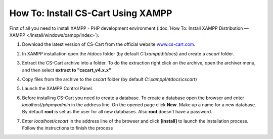 ***********************************
How To: Install CS-Cart Using XAMPP
***********************************

First of all you need to install XAMPP - PHP development environment (:doc:`How To: Install XAMPP Distribution — XAMPP </install/windows/xampp/index>`).

#. Download the latest version of CS-Cart from the official website `www.cs-cart.com <https://www.cs-cart.com/download-cs-cart.html>`_.

   .. image:: img/cscart_en.png
       :alt: Downloading CS-Cart from the official website

#. In XAMPP installation open the *htdocs* folder (by default *C:\\xampp\\htdocs*) and create a *cscart* folder.

   .. image:: img/cscart_folder_ru.png
       :alt: Creating a folder for CS-Cart

#. Extract the CS-Cart archive into a folder. To do the extraction right click on the archive, open the archiver menu, and then select **extract to "cscart_v4.x.x\"**

   .. image:: img/extraction_en.png
       :alt: Extracting the CS-Cart archive

#. Copy files from the archive to the *cscart* folder (by default *C:\\xampp\\htdocs\\cscart*)

   .. image:: img/copy_data_ru_2.png
       :alt: Copying files

#. Launch the XAMPP Control Panel.

   .. image:: img/xampp_control_panel.png
       :alt: XAMPP Control Panel

#. Before installing CS-Cart you need to create a database. To create a database open the browser and enter *localhost/phpmyadmin* in the address line. On the opened page click **New**. Make up a name for a new database. By default **root** is set as the user for all new databases. Also **root** doesn't have a password.

   .. image:: img/create_db.png
       :alt: Creating a database

#. Enter *localhost/cscart* in the address line of the browser and click **[install]** to launch the installation process. Follow the instructions to finish the process

   .. image:: img/cscart_install.png
       :alt: Starting the CS-Cart installation
